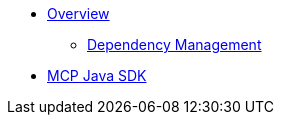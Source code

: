 * xref:overview.adoc[Overview]
** xref:dependency-management.adoc[Dependency Management]
* xref:mcp.adoc[MCP Java SDK]
